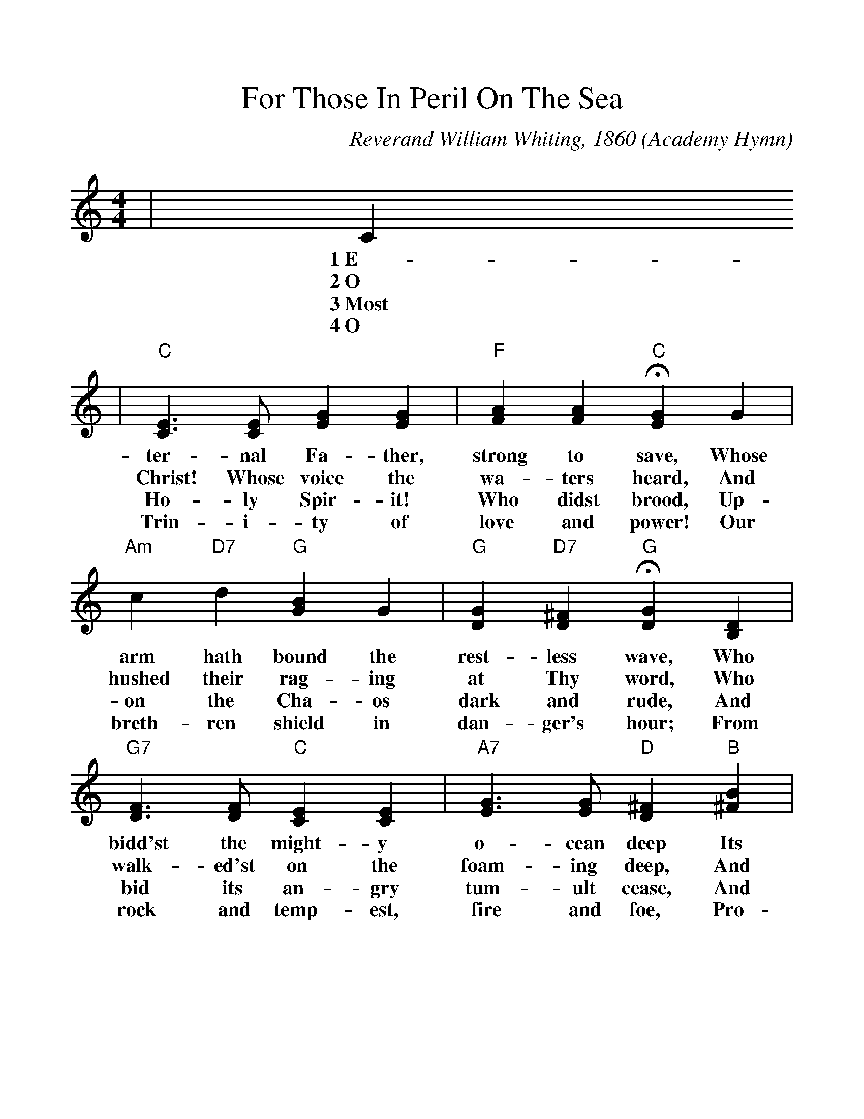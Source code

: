 %%scale 1.1
%%format dulcimer.fmt
X: 1
T:For Those In Peril On The Sea
O:Academy Hymn
C:Reverand William Whiting, 1860
N:This hymn was written in 1860 by the Reverend William Whiting,
N:clergyman of the Church of England, after he had come hrough a
N:terrible storm in the Mediterranean Sea.  Every service at the
N:Naval Academy is closed with the first stanza of the hymn, the
N:entire congregation kneeling or seated with bowed heads.  From
N:the Academy the custom has spread to many ships of the Fleet.
M:4/4
L:1/4
K:C
|C
w:1~E-
w:2~O
w:3~Most
w:4~O
|"C"[C3/2E3/2] [C/2E/2] [EG] [EG]|"F"[FA] [FA] +fermata+"C"[EG] G\
w:ter-nal Fa-ther, strong to save, Whose
w:Christ! Whose voice the wa-ters heard, And
w:Ho-ly Spir-it! Who didst brood, Up-
w:Trin-i-ty of love and power! Our
|"Am"c "D7"d "G"[GB] G|"G"[DG] "D7"[D^F] +fermata+"G"[DG] [B,D]\
w:arm hath bound the rest-less wave, Who
w:hushed their rag-ing at Thy word, Who
w:on the Cha-os dark and rude, And
w:breth-ren shield in dan-ger's hour; From
|"G7"[D3/2F3/2] [D/2F/2] "C"[CE] [CE]|"A7"[E3/2G3/2] [E/2G/2] "D"[D^F] "B"[^FB]\
w:bidd'st the might-y o-cean deep Its
w:walk-ed'st on the foam-ing deep, And
w:bid its an-gry tum-ult cease, And
w:rock and temp-est, fire and foe, Pro-
|"Em"G "B7"^F "Em"E A|"Bm"[EG] "B7"[^D^F] +fermata+"Em"E [B,E]\
w:own ap-point-ed lim-its keep; Oh,
w:calm a-midst its rage didst sleep; Oh,
w:give, for wild con-fu-sion, peace; Oh,
w:tect them where-so-e'er they go; Thus
|"C7"[_B,3/2E3/2] [_B,/2E/2] "F"[A,F] [CF]|"D"[C3/2^F3/2] [C/2^F/2] +fermata+"G"[B,G] "G7"G\
w:hear us when we cry to Thee, For
w:hear us when we cry to Thee, For
w:hear us when we cry to Thee, For
w:ev-er-more shall rise to Thee, Glad
|"C"[EG] "F#dim"[DA] "C"[EG] [CE]|"G7"[B,3/2D3/2] C/2 "C"C-|C2\
w:those in per-il on the sea,_
w:those in per-il on the sea,_
w:those in per-il on the sea,_
w:hymns of praise from land and sea._
|"F"[C2F2] "C"[C2E2]||
w:A-men.
